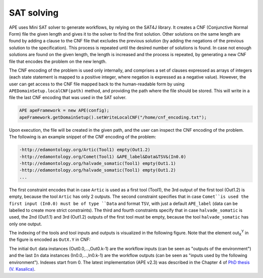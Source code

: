 SAT solving
===========

APE uses Mini SAT solver to generate workflows, by relying on the SAT4J library. It creates a CNF (Conjunctive Normal Form) file the given length and gives it to the solver to find the first solution. Other solutions on the same length are found by adding a clause to the CNF file that excludes the previous solution (by adding the negations of the previous solution to the specification). This process is repeated until the desired number of solutions is found. In case not enough solutions are found on the given length, the length is increased and the process is repeated, by generating a new CNF file that encodes the problem on the new length.

The CNF encoding of the problem is used only internally, and comprises a set of clauses expressed as arrays of integers (each state statement is mapped to a positive integer, where negation is expressed as a negative value). However, the user can get access to the CNF file mapped back to the human-readable form by using ``APEDomainSetup.localCNF(path)`` method, and providing the path where the file should be stored. This will write in a file the last CNF encoding that was used in the SAT solver. 

.. code-block:: java

   APE apeFramework = new APE(config);
   apeFramework.getDomainSetup().setWriteLocalCNF("/home/cnf_encoding.txt");

Upon execution, the file will be created in the given path, and the user can inspect the CNF encoding of the problem. The following is an example snippet of the CNF encoding of the problem:


.. code-block:: 

    -http://edamontology.org/Artic(Tool1) empty(Out1.2) 
    -http://edamontology.org/Comet(Tool1) &APE_label&Data&TSV&(In0.0) 
    -http://edamontology.org/halvade_somatic(Tool1) empty(Out1.1)
    -http://edamontology.org/halvade_somatic(Tool1) empty(Out1.2) 
    ...

The first constraint encodes that in case ``Artic`` is used as a first tool (Tool1), the 3rd output of the first tool (Out1.2) is empty, because the tool ``Artic`` has only 2 outputs. The second constraint specifies that in case ``Comet``is used the first input (In0.0) must be of type ``Data`` and format ``TSV``, with just a default ``APE_label`` (data can be labelled to create more strict constraints). The third and fourth constraints specify that in case ``halvade_somatic`` is used, the 2nd (Out1.1) and 3rd (Out1.2) outputs of the first tool must be empty, because the tool ``halvade_somatic`` has only one output.

The indexing of the tools and tool inputs and outputs is visualized in the following figure. Note that the element out\ :sub:`X`\ :sup:`Y` in the figure is encoded as ``OutX.Y`` in CNF:

.. image:: SLTLx_structure.png

The initial ``Out`` data instances (Out0.0,...,Out0.k-1) are the workflow inputs (can be seen as "outputs of the environment") and the last ``In`` data instances (In0.0,...,In0.k-1) are the workflow outputs (can be seen as "inputs used by the following environment"). Indexes start from 0. The latest implementation (APE v2.3) was described in the Chapter 4 of `PhD thesis (V. Kasalica) <https://dspace.library.uu.nl/handle/1874/423894>`_.